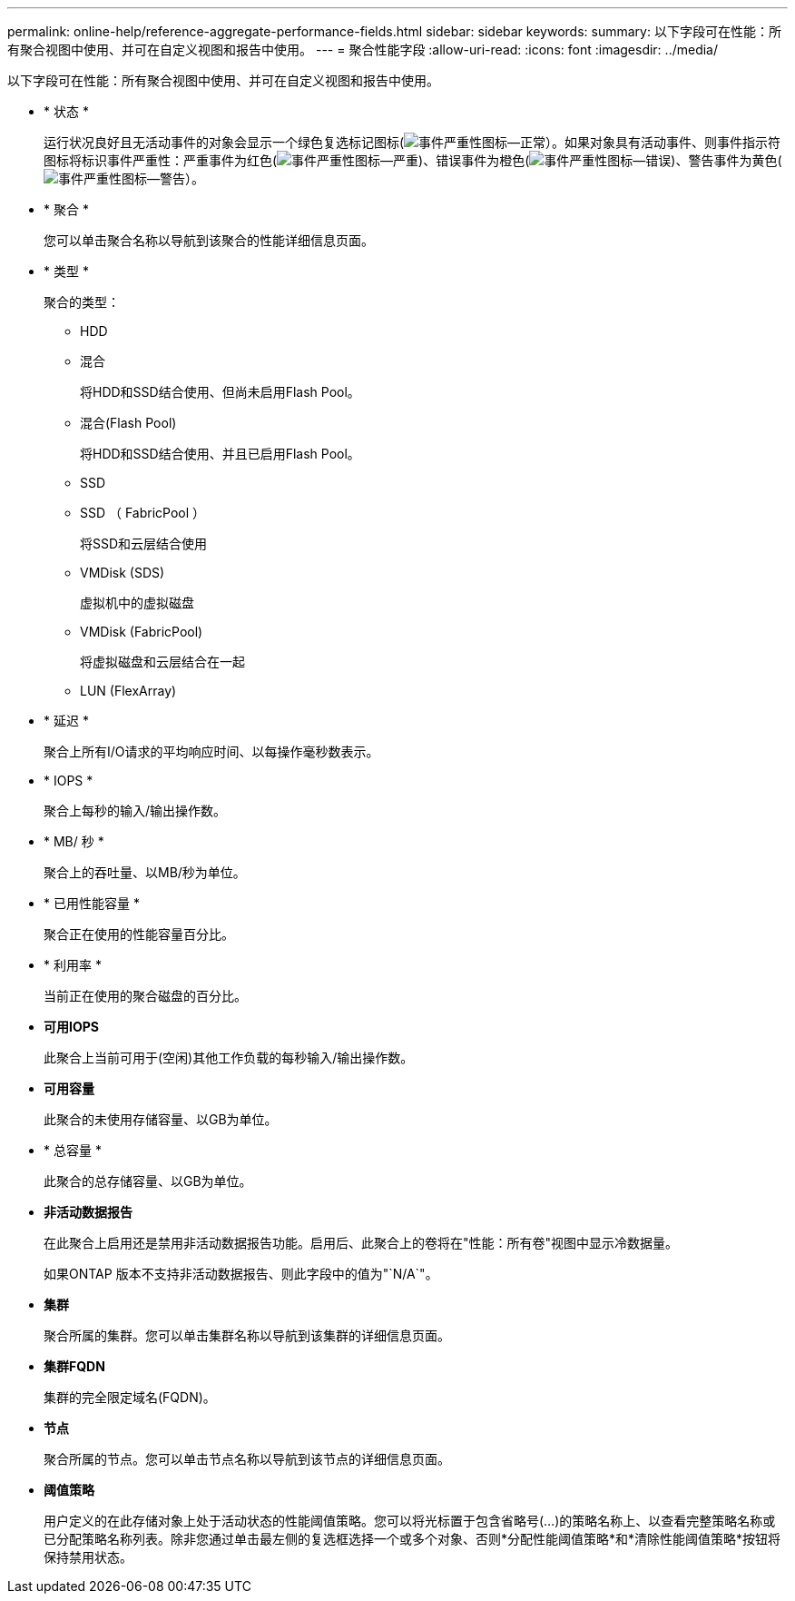 ---
permalink: online-help/reference-aggregate-performance-fields.html 
sidebar: sidebar 
keywords:  
summary: 以下字段可在性能：所有聚合视图中使用、并可在自定义视图和报告中使用。 
---
= 聚合性能字段
:allow-uri-read: 
:icons: font
:imagesdir: ../media/


[role="lead"]
以下字段可在性能：所有聚合视图中使用、并可在自定义视图和报告中使用。

* * 状态 *
+
运行状况良好且无活动事件的对象会显示一个绿色复选标记图标(image:../media/sev-normal-um60.png["事件严重性图标—正常"]）。如果对象具有活动事件、则事件指示符图标将标识事件严重性：严重事件为红色(image:../media/sev-critical-um60.png["事件严重性图标—严重"])、错误事件为橙色(image:../media/sev-error-um60.png["事件严重性图标—错误"])、警告事件为黄色(image:../media/sev-warning-um60.png["事件严重性图标—警告"]）。

* * 聚合 *
+
您可以单击聚合名称以导航到该聚合的性能详细信息页面。

* * 类型 *
+
聚合的类型：

+
** HDD
** 混合
+
将HDD和SSD结合使用、但尚未启用Flash Pool。

** 混合(Flash Pool)
+
将HDD和SSD结合使用、并且已启用Flash Pool。

** SSD
** SSD （ FabricPool ）
+
将SSD和云层结合使用

** VMDisk (SDS)
+
虚拟机中的虚拟磁盘

** VMDisk (FabricPool)
+
将虚拟磁盘和云层结合在一起

** LUN (FlexArray)


* * 延迟 *
+
聚合上所有I/O请求的平均响应时间、以每操作毫秒数表示。

* * IOPS *
+
聚合上每秒的输入/输出操作数。

* * MB/ 秒 *
+
聚合上的吞吐量、以MB/秒为单位。

* * 已用性能容量 *
+
聚合正在使用的性能容量百分比。

* * 利用率 *
+
当前正在使用的聚合磁盘的百分比。

* *可用IOPS*
+
此聚合上当前可用于(空闲)其他工作负载的每秒输入/输出操作数。

* *可用容量*
+
此聚合的未使用存储容量、以GB为单位。

* * 总容量 *
+
此聚合的总存储容量、以GB为单位。

* *非活动数据报告*
+
在此聚合上启用还是禁用非活动数据报告功能。启用后、此聚合上的卷将在"性能：所有卷"视图中显示冷数据量。

+
如果ONTAP 版本不支持非活动数据报告、则此字段中的值为"`N/A`"。

* *集群*
+
聚合所属的集群。您可以单击集群名称以导航到该集群的详细信息页面。

* *集群FQDN*
+
集群的完全限定域名(FQDN)。

* *节点*
+
聚合所属的节点。您可以单击节点名称以导航到该节点的详细信息页面。

* *阈值策略*
+
用户定义的在此存储对象上处于活动状态的性能阈值策略。您可以将光标置于包含省略号(...)的策略名称上、以查看完整策略名称或已分配策略名称列表。除非您通过单击最左侧的复选框选择一个或多个对象、否则*分配性能阈值策略*和*清除性能阈值策略*按钮将保持禁用状态。


